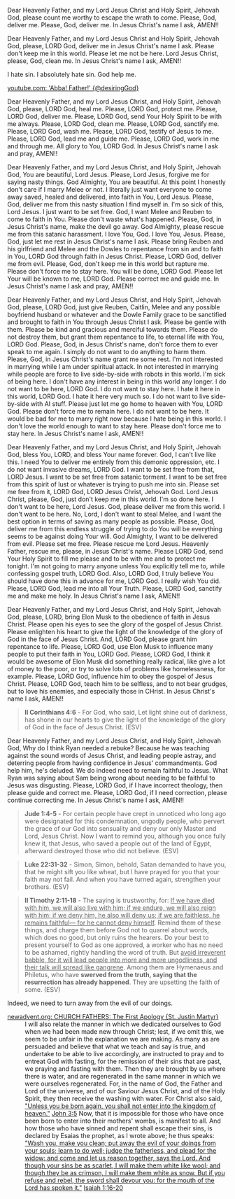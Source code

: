 Dear Heavenly Father, and my Lord Jesus Christ and Holy Spirit,
Jehovah God,
please count me worthy to escape the wrath to come.
Please, God, deliver me.
Please, God, deliver me.
In Jesus Christ's name I ask,
AMEN!!


Dear Heavenly Father, and my Lord Jesus Christ and Holy Spirit,
Jehovah God,
please, LORD God, deliver me in Jesus Christ's name I ask.
Please don't keep me in this world.
Please let me not be here.
Lord Jesus Christ, please, God, clean me.
In Jesus Christ's name I ask,
AMEN!!


I hate sin. I absolutely hate sin.
God help me.


[[https://www.youtube.com/watch?v=UB_cXM47Gu0][youtube.com: 'Abba! Father!' {@desiringGod}]]


Dear Heavenly Father, and my Lord Jesus Christ, and Holy Spirit,
Jehovah God,
please, LORD God, heal me.
Please, LORD God, protect me.
Please, LORD God, deliver me.
Please, LORD God, send Your Holy Spirit to be with me always.
Please, LORD God, clean me.
Please, LORD God, sanctify me.
Please, LORD God, wash me.
Please, LORD God, testify of Jesus to me.
Please, LORD God, lead me and guide me.
Please, LORD God, work in me and through me.
All glory to You, LORD God.
In Jesus Christ's name I ask and pray,
AMEN!!


Dear Heavenly Father, and my Lord Jesus Christ, and Holy Spirit,
Jehovah God,
You are beautiful, Lord Jesus.
Please, Lord Jesus, forgive me for saying nasty things.
God Almighty, You are beautiful.
At this point I honestly don't care if I marry Melee or not.
I literally just want everyone to come away saved, healed and delivered,
into faith in You, Lord Jesus.
Please, God, deliver me from this nasty situation I find myself in.
I'm so sick of this, Lord Jesus.
I just want to be set free.
God, I want Melee and Reuben to come to faith in You.
Please don't waste what's happened.
Please, God, in Jesus Christ's name, make the devil go away.
God Almighty, please rescue me from this satanic harassment.
I love You, God.
I love You, Jesus.
Please, God, just let me rest in Jesus Christ's name I ask.
Please bring Reuben and his girlfriend and Melee and the Dowles to repentance from sin and to faith in You, LORD God through faith in Jesus Christ.
Please, LORD God, deliver me from evil.
Please, God, don't keep me in this world but rapture me.
Please don't force me to stay here.
You will be done, LORD God.
Please let Your will be known to me, LORD God.
Please correct me and guide me.
In Jesus Christ's name I ask and pray,
AMEN!!


Dear Heavenly Father, and my Lord Jesus Christ, and Holy Spirit,
Jehovah God,
please, LORD God, just give Reuben, Caitlin, Melee and any possible boyfriend husband or whatever and the Dowle Family grace to be sanctified and brought to faith in You through Jesus Christ I ask.
Please be gentle with them.
Please be kind and gracious and merciful towards them.
Please do not destroy them, but grant them repentance to life, to eternal life with You, LORD God.
Please, God, in Jesus Christ's name, don't force them to ever speak to me again.
I simply do not want to do anything to harm them.
Please, God, in Jesus Christ's name grant me some rest.
I'm not interested in marrying while I am under spiritual attack.
In not interested in marrying while people are force to live side-by-side with robots in this world.
I'm sick of being here.
I don't have any interest in being in this world any longer.
I do not want to be here, LORD God.
I do not want to stay here.
I hate it here in this world, LORD God.
I hate it here very much so.
I do not want to live side-by-side with AI stuff.
Please just let me go home to heaven with You, LORD God.
Please don't force me to remain here.
I do not want to be here.
It would be bad for me to marry right now because I hate being in this world.
I don't love the world enough to want to stay here.
Please don't force me to stay here.
In Jesus Christ's name I ask,
AMEN!!


Dear Heavenly Father, and my Lord Jesus Christ, and Holy Spirit,
Jehovah God,
bless You, LORD, and bless Your name forever.
God, I can't live like this.
I need You to deliver me entirely from this demonic oppression, etc.
I do not want invasive dreams, LORD God.
I want to be set free from that, LORD Jesus.
I want to be set free from satanic torment.
I want to be set free from this spirit of lust or whatever is trying to push me into sin.
Please set me free from it, LORD God, LORD Jesus Christ, Jehovah God.
Lord Jesus Christ, please, God, just don't keep me in this world.
I'm so done here.
I don't want to be here, Lord Jesus.
God, please deliver me from this world.
I don't want to be here.
No, Lord, I don't want to steal Melee, and I want the best option in terms of saving as many people as possible.
Please, God, deliver me from this endless struggle of trying to do You will be everything seems to be against doing Your will.
God Almighty, I want to be delivered from evil.
Please set me free.
Please rescue me Lord Jesus.
Heavenly Father, rescue me, please, in Jesus Christ's name.
Please LORD God, send Your Holy Spirit to fill me please and to be with me and to protect me tonight.
I'm not going to marry anyone unless You explicitly tell me to, while confessing gospel truth, LORD God.
Also, LORD God, I truly believe You should have done this in advance for me, LORD God.
I really wish You did.
Please, LORD God, lead me into all Your Truth.
Please, LORD God, sanctify me and make me holy.
In Jesus Christ's name I ask,
AMEN!!


Dear Heavenly Father, and my Lord Jesus Christ, and Holy Spirit,
Jehovah God,
please, LORD, bring Elon Musk to the obedience of faith in Jesus Christ.
Please open his eyes to see the glory of the gospel of Jesus Christ.
Please enlighten his heart to give the light of the knowledge of the glory of God in the face of Jesus Christ.
And, LORD God, please grant him repentance to life.
Please, LORD God, use Elon Musk to influence many people to put their faith in You, LORD God.
Please, LORD God, I think it would be awesome of Elon Musk did something really radical, like give a lot of money to the poor, or try to solve lots of problems like homelessness, for example.
Please, LORD God, influence him to obey the gospel of Jesus Christ.
Please, LORD God, teach him to be selfless, and to not bear grudges,
but to love his enemies, and especially those in CHrist.
In Jesus Christ's name I ask,
AMEN!!


#+BEGIN_QUOTE
  *II Corinthians 4:6* - For God, who said, Let light shine out of darkness, has shone in our hearts to give the light of the knowledge of the glory of God in the face of Jesus Christ. (ESV)
#+END_QUOTE


Dear Heavenly Father, and my Lord Jesus Christ, and Holy Spirit,
Jehovah God,
Why do I think Ryan needed a rebuke?
Because he was teaching against the sound words of Jesus Christ, and leading people astray, and deterring people from having confidence in Jesus' commandments.
God help him, he's deluded.
We do indeed need to remain faithful to Jesus.
What Ryan was saying about Sam being wrong about needing to be faithful to Jesus was disgusting.
Please, LORD God, if I have incorrect theology, then please guide and correct me.
Please, LORD God, if I need correction, please continue correcting me.
In Jesus Christ's name I ask,
AMEN!!

#+BEGIN_QUOTE
  *Jude 1:4-5* - For certain people have crept in unnoticed who long ago were designated for this condemnation, ungodly people, who pervert the grace of our God into sensuality and deny our only Master and Lord, Jesus Christ. Now I want to remind you, although you once fully knew it, that Jesus, who saved a people out of the land of Egypt, afterward destroyed those who did not believe. (ESV)
#+END_QUOTE

#+BEGIN_QUOTE
  *Luke 22:31-32* - Simon, Simon, behold, Satan demanded to have you, that he might sift you like wheat, but I have prayed for you that your faith may not fail. And when you have turned again, strengthen your brothers. (ESV)
#+END_QUOTE

#+BEGIN_QUOTE
  *II Timothy 2:11-18* - The saying is trustworthy, for: _If we have died with him, we will also live with him; if we endure, we will also reign with him; if we deny him, he also will deny us; if we are faithless, he remains faithful— for he cannot deny himself_. Remind them of these things, and charge them before God not to quarrel about words, which does no good, but only ruins the hearers. Do your best to present yourself to God as one approved, a worker who has no need to be ashamed, rightly handling the word of truth. But _avoid irreverent babble, for it will lead people into more and more ungodliness, and their talk will spread like gangrene_. Among them are Hymenaeus and Philetus, who have *swerved from the truth, saying that the resurrection has already happened*. They are upsetting the faith of some. (ESV)
#+END_QUOTE

Indeed, we need to turn away from the evil of our doings.

+ [[https://www.newadvent.org/fathers/0126.htm][newadvent.org: CHURCH FATHERS: The First Apology {St. Justin Martyr}]] :: I will also relate the manner in which we dedicated ourselves to God when we had been made new through Christ; lest, if we omit this, we seem to be unfair in the explanation we are making. As many as are persuaded and believe that what we teach and say is true, and undertake to be able to live accordingly, are instructed to pray and to entreat God with fasting, for the remission of their sins that are past, we praying and fasting with them. Then they are brought by us where there is water, and are regenerated in the same manner in which we were ourselves regenerated. For, in the name of God, the Father and Lord of the universe, and of our Saviour Jesus Christ, and of the Holy Spirit, they then receive the washing with water. For Christ also said, _"Unless you be born again, you shall not enter into the kingdom of heaven."_ [[https://www.biblegateway.com/passage/?search=John%203%3A5&version=ESV][John 3:5]] Now, that it is impossible for those who have once been born to enter into their mothers' wombs, is manifest to all. And how those who have sinned and repent shall escape their sins, is declared by Esaias the prophet, as I wrote above; he thus speaks: _"Wash you, make you clean; put away the evil of your doings from your souls; learn to do well; judge the fatherless, and plead for the widow: and come and let us reason together, says the Lord. And though your sins be as scarlet, I will make them white like wool; and though they be as crimson, I will make them white as snow. But if you refuse and rebel, the sword shall devour you: for the mouth of the Lord has spoken it."_ [[https://www.biblegateway.com/passage/?search=Isaiah%201%3A16-20&version=ESV][Isaiah 1:16-20]]
